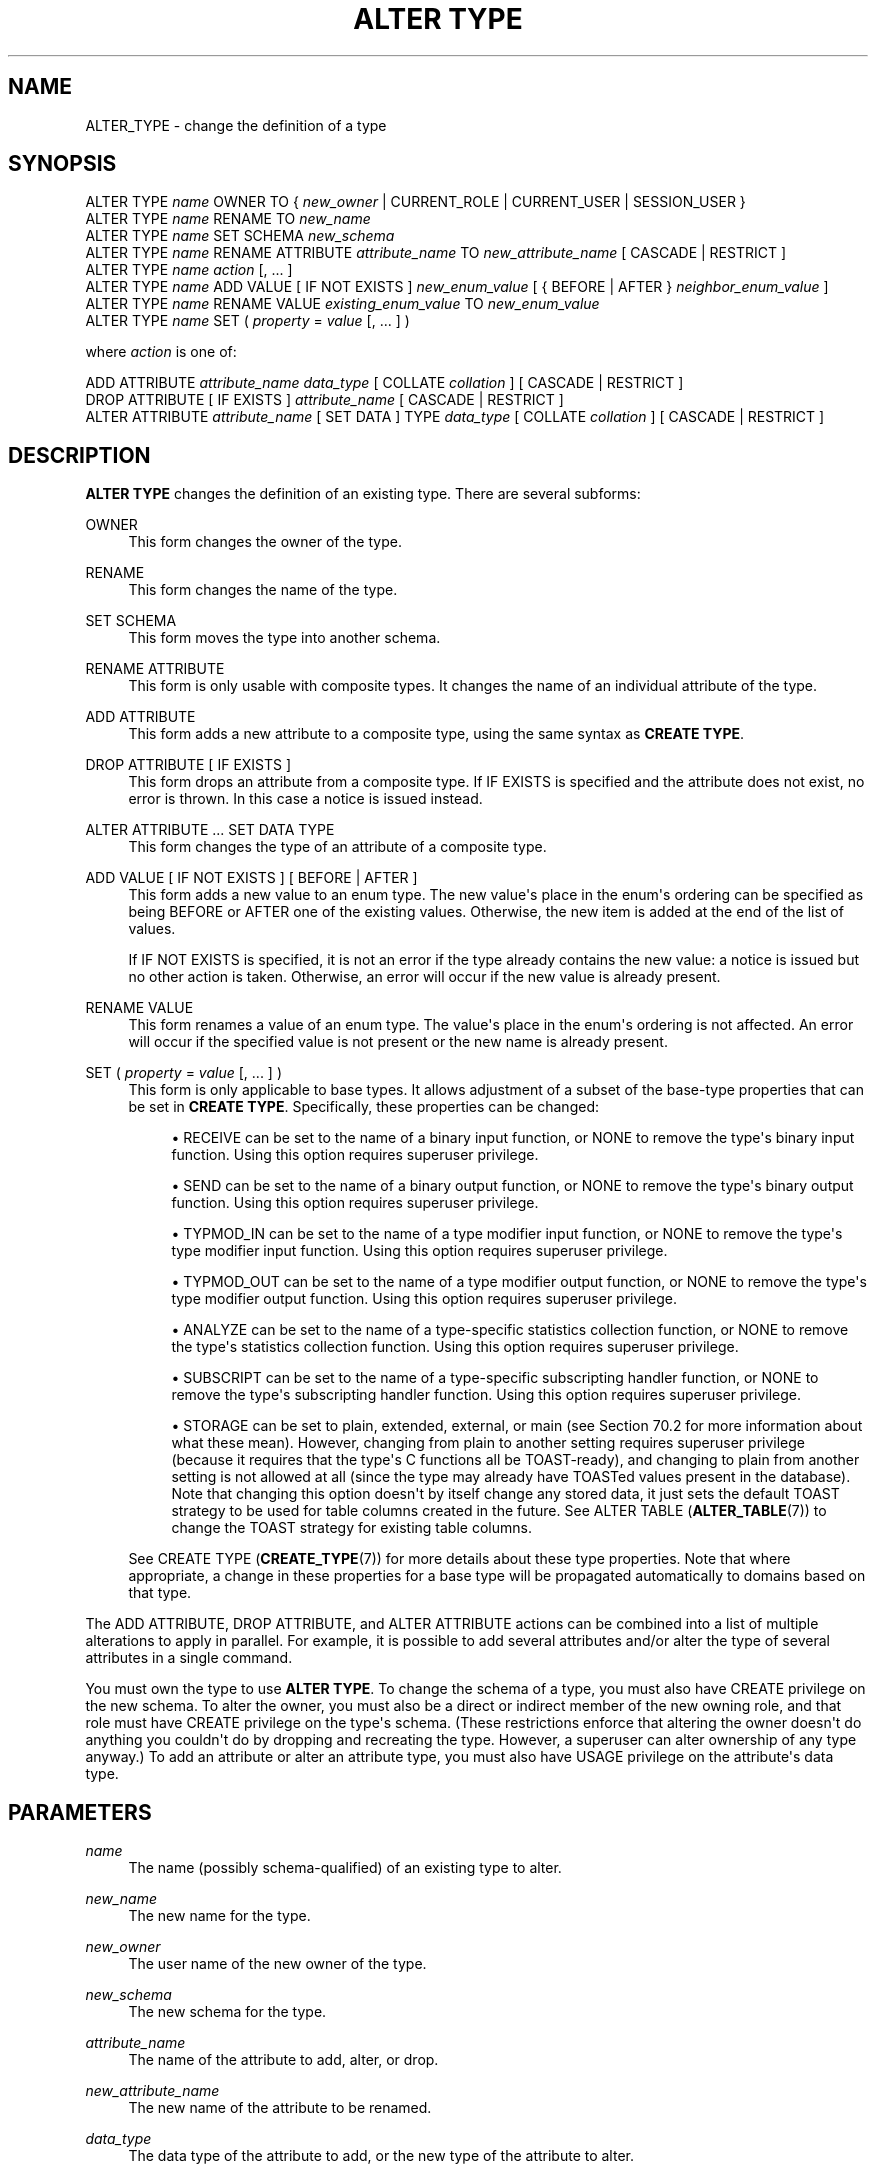 '\" t
.\"     Title: ALTER TYPE
.\"    Author: The PostgreSQL Global Development Group
.\" Generator: DocBook XSL Stylesheets vsnapshot <http://docbook.sf.net/>
.\"      Date: 2023
.\"    Manual: PostgreSQL 14.10 Documentation
.\"    Source: PostgreSQL 14.10
.\"  Language: English
.\"
.TH "ALTER TYPE" "7" "2023" "PostgreSQL 14.10" "PostgreSQL 14.10 Documentation"
.\" -----------------------------------------------------------------
.\" * Define some portability stuff
.\" -----------------------------------------------------------------
.\" ~~~~~~~~~~~~~~~~~~~~~~~~~~~~~~~~~~~~~~~~~~~~~~~~~~~~~~~~~~~~~~~~~
.\" http://bugs.debian.org/507673
.\" http://lists.gnu.org/archive/html/groff/2009-02/msg00013.html
.\" ~~~~~~~~~~~~~~~~~~~~~~~~~~~~~~~~~~~~~~~~~~~~~~~~~~~~~~~~~~~~~~~~~
.ie \n(.g .ds Aq \(aq
.el       .ds Aq '
.\" -----------------------------------------------------------------
.\" * set default formatting
.\" -----------------------------------------------------------------
.\" disable hyphenation
.nh
.\" disable justification (adjust text to left margin only)
.ad l
.\" -----------------------------------------------------------------
.\" * MAIN CONTENT STARTS HERE *
.\" -----------------------------------------------------------------
.SH "NAME"
ALTER_TYPE \- change the definition of a type
.SH "SYNOPSIS"
.sp
.nf
ALTER TYPE \fIname\fR OWNER TO { \fInew_owner\fR | CURRENT_ROLE | CURRENT_USER | SESSION_USER }
ALTER TYPE \fIname\fR RENAME TO \fInew_name\fR
ALTER TYPE \fIname\fR SET SCHEMA \fInew_schema\fR
ALTER TYPE \fIname\fR RENAME ATTRIBUTE \fIattribute_name\fR TO \fInew_attribute_name\fR [ CASCADE | RESTRICT ]
ALTER TYPE \fIname\fR \fIaction\fR [, \&.\&.\&. ]
ALTER TYPE \fIname\fR ADD VALUE [ IF NOT EXISTS ] \fInew_enum_value\fR [ { BEFORE | AFTER } \fIneighbor_enum_value\fR ]
ALTER TYPE \fIname\fR RENAME VALUE \fIexisting_enum_value\fR TO \fInew_enum_value\fR
ALTER TYPE \fIname\fR SET ( \fIproperty\fR = \fIvalue\fR [, \&.\&.\&. ] )

where \fIaction\fR is one of:

    ADD ATTRIBUTE \fIattribute_name\fR \fIdata_type\fR [ COLLATE \fIcollation\fR ] [ CASCADE | RESTRICT ]
    DROP ATTRIBUTE [ IF EXISTS ] \fIattribute_name\fR [ CASCADE | RESTRICT ]
    ALTER ATTRIBUTE \fIattribute_name\fR [ SET DATA ] TYPE \fIdata_type\fR [ COLLATE \fIcollation\fR ] [ CASCADE | RESTRICT ]
.fi
.SH "DESCRIPTION"
.PP
\fBALTER TYPE\fR
changes the definition of an existing type\&. There are several subforms:
.PP
OWNER
.RS 4
This form changes the owner of the type\&.
.RE
.PP
RENAME
.RS 4
This form changes the name of the type\&.
.RE
.PP
SET SCHEMA
.RS 4
This form moves the type into another schema\&.
.RE
.PP
RENAME ATTRIBUTE
.RS 4
This form is only usable with composite types\&. It changes the name of an individual attribute of the type\&.
.RE
.PP
ADD ATTRIBUTE
.RS 4
This form adds a new attribute to a composite type, using the same syntax as
\fBCREATE TYPE\fR\&.
.RE
.PP
DROP ATTRIBUTE [ IF EXISTS ]
.RS 4
This form drops an attribute from a composite type\&. If
IF EXISTS
is specified and the attribute does not exist, no error is thrown\&. In this case a notice is issued instead\&.
.RE
.PP
ALTER ATTRIBUTE \&.\&.\&. SET DATA TYPE
.RS 4
This form changes the type of an attribute of a composite type\&.
.RE
.PP
ADD VALUE [ IF NOT EXISTS ] [ BEFORE | AFTER ]
.RS 4
This form adds a new value to an enum type\&. The new value\*(Aqs place in the enum\*(Aqs ordering can be specified as being
BEFORE
or
AFTER
one of the existing values\&. Otherwise, the new item is added at the end of the list of values\&.
.sp
If
IF NOT EXISTS
is specified, it is not an error if the type already contains the new value: a notice is issued but no other action is taken\&. Otherwise, an error will occur if the new value is already present\&.
.RE
.PP
RENAME VALUE
.RS 4
This form renames a value of an enum type\&. The value\*(Aqs place in the enum\*(Aqs ordering is not affected\&. An error will occur if the specified value is not present or the new name is already present\&.
.RE
.PP
SET ( \fIproperty\fR = \fIvalue\fR [, \&.\&.\&. ] )
.RS 4
This form is only applicable to base types\&. It allows adjustment of a subset of the base\-type properties that can be set in
\fBCREATE TYPE\fR\&. Specifically, these properties can be changed:
.sp
.RS 4
.ie n \{\
\h'-04'\(bu\h'+03'\c
.\}
.el \{\
.sp -1
.IP \(bu 2.3
.\}
RECEIVE
can be set to the name of a binary input function, or
NONE
to remove the type\*(Aqs binary input function\&. Using this option requires superuser privilege\&.
.RE
.sp
.RS 4
.ie n \{\
\h'-04'\(bu\h'+03'\c
.\}
.el \{\
.sp -1
.IP \(bu 2.3
.\}
SEND
can be set to the name of a binary output function, or
NONE
to remove the type\*(Aqs binary output function\&. Using this option requires superuser privilege\&.
.RE
.sp
.RS 4
.ie n \{\
\h'-04'\(bu\h'+03'\c
.\}
.el \{\
.sp -1
.IP \(bu 2.3
.\}
TYPMOD_IN
can be set to the name of a type modifier input function, or
NONE
to remove the type\*(Aqs type modifier input function\&. Using this option requires superuser privilege\&.
.RE
.sp
.RS 4
.ie n \{\
\h'-04'\(bu\h'+03'\c
.\}
.el \{\
.sp -1
.IP \(bu 2.3
.\}
TYPMOD_OUT
can be set to the name of a type modifier output function, or
NONE
to remove the type\*(Aqs type modifier output function\&. Using this option requires superuser privilege\&.
.RE
.sp
.RS 4
.ie n \{\
\h'-04'\(bu\h'+03'\c
.\}
.el \{\
.sp -1
.IP \(bu 2.3
.\}
ANALYZE
can be set to the name of a type\-specific statistics collection function, or
NONE
to remove the type\*(Aqs statistics collection function\&. Using this option requires superuser privilege\&.
.RE
.sp
.RS 4
.ie n \{\
\h'-04'\(bu\h'+03'\c
.\}
.el \{\
.sp -1
.IP \(bu 2.3
.\}
SUBSCRIPT
can be set to the name of a type\-specific subscripting handler function, or
NONE
to remove the type\*(Aqs subscripting handler function\&. Using this option requires superuser privilege\&.
.RE
.sp
.RS 4
.ie n \{\
\h'-04'\(bu\h'+03'\c
.\}
.el \{\
.sp -1
.IP \(bu 2.3
.\}
STORAGE
can be set to
plain,
extended,
external, or
main
(see
Section\ \&70.2
for more information about what these mean)\&. However, changing from
plain
to another setting requires superuser privilege (because it requires that the type\*(Aqs C functions all be TOAST\-ready), and changing to
plain
from another setting is not allowed at all (since the type may already have TOASTed values present in the database)\&. Note that changing this option doesn\*(Aqt by itself change any stored data, it just sets the default TOAST strategy to be used for table columns created in the future\&. See
ALTER TABLE (\fBALTER_TABLE\fR(7))
to change the TOAST strategy for existing table columns\&.
.RE
.sp
See
CREATE TYPE (\fBCREATE_TYPE\fR(7))
for more details about these type properties\&. Note that where appropriate, a change in these properties for a base type will be propagated automatically to domains based on that type\&.
.RE
.PP
The
ADD ATTRIBUTE,
DROP ATTRIBUTE, and
ALTER ATTRIBUTE
actions can be combined into a list of multiple alterations to apply in parallel\&. For example, it is possible to add several attributes and/or alter the type of several attributes in a single command\&.
.PP
You must own the type to use
\fBALTER TYPE\fR\&. To change the schema of a type, you must also have
CREATE
privilege on the new schema\&. To alter the owner, you must also be a direct or indirect member of the new owning role, and that role must have
CREATE
privilege on the type\*(Aqs schema\&. (These restrictions enforce that altering the owner doesn\*(Aqt do anything you couldn\*(Aqt do by dropping and recreating the type\&. However, a superuser can alter ownership of any type anyway\&.) To add an attribute or alter an attribute type, you must also have
USAGE
privilege on the attribute\*(Aqs data type\&.
.SH "PARAMETERS"
.PP
.PP
\fIname\fR
.RS 4
The name (possibly schema\-qualified) of an existing type to alter\&.
.RE
.PP
\fInew_name\fR
.RS 4
The new name for the type\&.
.RE
.PP
\fInew_owner\fR
.RS 4
The user name of the new owner of the type\&.
.RE
.PP
\fInew_schema\fR
.RS 4
The new schema for the type\&.
.RE
.PP
\fIattribute_name\fR
.RS 4
The name of the attribute to add, alter, or drop\&.
.RE
.PP
\fInew_attribute_name\fR
.RS 4
The new name of the attribute to be renamed\&.
.RE
.PP
\fIdata_type\fR
.RS 4
The data type of the attribute to add, or the new type of the attribute to alter\&.
.RE
.PP
\fInew_enum_value\fR
.RS 4
The new value to be added to an enum type\*(Aqs list of values, or the new name to be given to an existing value\&. Like all enum literals, it needs to be quoted\&.
.RE
.PP
\fIneighbor_enum_value\fR
.RS 4
The existing enum value that the new value should be added immediately before or after in the enum type\*(Aqs sort ordering\&. Like all enum literals, it needs to be quoted\&.
.RE
.PP
\fIexisting_enum_value\fR
.RS 4
The existing enum value that should be renamed\&. Like all enum literals, it needs to be quoted\&.
.RE
.PP
\fIproperty\fR
.RS 4
The name of a base\-type property to be modified; see above for possible values\&.
.RE
.PP
CASCADE
.RS 4
Automatically propagate the operation to typed tables of the type being altered, and their descendants\&.
.RE
.PP
RESTRICT
.RS 4
Refuse the operation if the type being altered is the type of a typed table\&. This is the default\&.
.RE
.SH "NOTES"
.PP
If
\fBALTER TYPE \&.\&.\&. ADD VALUE\fR
(the form that adds a new value to an enum type) is executed inside a transaction block, the new value cannot be used until after the transaction has been committed\&.
.PP
Comparisons involving an added enum value will sometimes be slower than comparisons involving only original members of the enum type\&. This will usually only occur if
BEFORE
or
AFTER
is used to set the new value\*(Aqs sort position somewhere other than at the end of the list\&. However, sometimes it will happen even though the new value is added at the end (this occurs if the OID counter
\(lqwrapped around\(rq
since the original creation of the enum type)\&. The slowdown is usually insignificant; but if it matters, optimal performance can be regained by dropping and recreating the enum type, or by dumping and restoring the database\&.
.SH "EXAMPLES"
.PP
To rename a data type:
.sp
.if n \{\
.RS 4
.\}
.nf
ALTER TYPE electronic_mail RENAME TO email;
.fi
.if n \{\
.RE
.\}
.PP
To change the owner of the type
email
to
joe:
.sp
.if n \{\
.RS 4
.\}
.nf
ALTER TYPE email OWNER TO joe;
.fi
.if n \{\
.RE
.\}
.PP
To change the schema of the type
email
to
customers:
.sp
.if n \{\
.RS 4
.\}
.nf
ALTER TYPE email SET SCHEMA customers;
.fi
.if n \{\
.RE
.\}
.PP
To add a new attribute to a composite type:
.sp
.if n \{\
.RS 4
.\}
.nf
ALTER TYPE compfoo ADD ATTRIBUTE f3 int;
.fi
.if n \{\
.RE
.\}
.PP
To add a new value to an enum type in a particular sort position:
.sp
.if n \{\
.RS 4
.\}
.nf
ALTER TYPE colors ADD VALUE \*(Aqorange\*(Aq AFTER \*(Aqred\*(Aq;
.fi
.if n \{\
.RE
.\}
.PP
To rename an enum value:
.sp
.if n \{\
.RS 4
.\}
.nf
ALTER TYPE colors RENAME VALUE \*(Aqpurple\*(Aq TO \*(Aqmauve\*(Aq;
.fi
.if n \{\
.RE
.\}
.PP
To create binary I/O functions for an existing base type:
.sp
.if n \{\
.RS 4
.\}
.nf
CREATE FUNCTION mytypesend(mytype) RETURNS bytea \&.\&.\&.;
CREATE FUNCTION mytyperecv(internal, oid, integer) RETURNS mytype \&.\&.\&.;
ALTER TYPE mytype SET (
    SEND = mytypesend,
    RECEIVE = mytyperecv
);
.fi
.if n \{\
.RE
.\}
.SH "COMPATIBILITY"
.PP
The variants to add and drop attributes are part of the SQL standard; the other variants are PostgreSQL extensions\&.
.SH "SEE ALSO"
CREATE TYPE (\fBCREATE_TYPE\fR(7)), DROP TYPE (\fBDROP_TYPE\fR(7))

